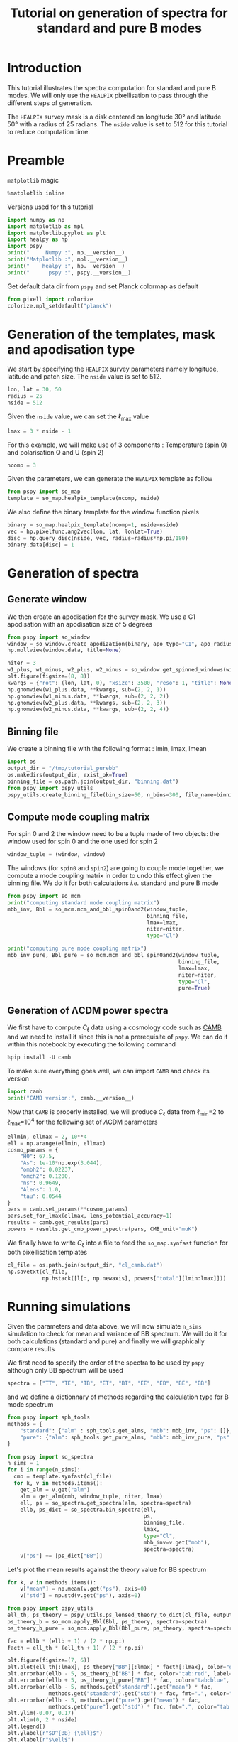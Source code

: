 #+TITLE: Tutorial on generation of spectra for standard and pure B modes
#+PROPERTY: header-args:jupyter-python :session tutorial_purebb
#+PROPERTY: header-args :exports both
#+PROPERTY: header-args :tangle tutorial_purebb.py

* Introduction

This tutorial illustrates the spectra computation for standard and pure B modes. We will only use
the =HEALPIX= pixellisation to pass through the different steps of generation.

The =HEALPIX= survey mask is a disk centered on longitude 30° and latitude 50° with a radius of 25
radians. The =nside= value is set to 512 for this tutorial to reduce computation time.

* Emacs config                                                     :noexport:

#+BEGIN_SRC elisp :session tutorial_purebb :results none :tangle no
  (setenv "WORKON_HOME" (concat (getenv "HOME") "/Workdir/CMB/development/pspy"))
  (pyvenv-workon "pyenv")
#+END_SRC

* Preamble
=matplotlib= magic
#+BEGIN_SRC jupyter-python :results none :tangle no
  %matplotlib inline
#+END_SRC

Versions used for this tutorial
#+BEGIN_SRC jupyter-python
  import numpy as np
  import matplotlib as mpl
  import matplotlib.pyplot as plt
  import healpy as hp
  import pspy
  print("     Numpy :", np.__version__)
  print("Matplotlib :", mpl.__version__)
  print("    healpy :", hp.__version__)
  print("      pspy :", pspy.__version__)
#+END_SRC

#+RESULTS:
:      Numpy : 1.18.0
: Matplotlib : 3.1.2
:     healpy : 1.13.0
:       pspy : 1.2.0+2.g6b567f5

Get default data dir from =pspy= and set Planck colormap as default
#+BEGIN_SRC jupyter-python :results none
  from pixell import colorize
  colorize.mpl_setdefault("planck")
#+END_SRC

* Generation of the templates, mask and apodisation type

We start by specifying the =HEALPIX= survey parameters namely longitude, latitude and patch size. The
=nside= value is set to 512.
#+BEGIN_SRC jupyter-python :results none
  lon, lat = 30, 50
  radius = 25
  nside = 512
#+END_SRC

Given the =nside= value, we can set the \(\ell\)_{max} value
#+BEGIN_SRC jupyter-python :results none
  lmax = 3 * nside - 1
#+END_SRC

For this example, we will make use of 3 components : Temperature (spin 0) and polarisation Q and U
(spin 2)
#+BEGIN_SRC jupyter-python :results none
  ncomp = 3
#+END_SRC

Given the parameters, we can generate the =HEALPIX= template as follow
#+BEGIN_SRC jupyter-python :results none
  from pspy import so_map
  template = so_map.healpix_template(ncomp, nside)
#+END_SRC

We also define the binary template for the window function pixels
#+BEGIN_SRC jupyter-python :results none
  binary = so_map.healpix_template(ncomp=1, nside=nside)
  vec = hp.pixelfunc.ang2vec(lon, lat, lonlat=True)
  disc = hp.query_disc(nside, vec, radius=radius*np.pi/180)
  binary.data[disc] = 1
#+END_SRC

* Generation of spectra
** Generate window
We then create an apodisation for the survey mask. We use a C1 apodisation with an apodisation size
of 5 degrees
#+BEGIN_SRC jupyter-python
  from pspy import so_window
  window = so_window.create_apodization(binary, apo_type="C1", apo_radius_degree=5)
  hp.mollview(window.data, title=None)
#+END_SRC

#+RESULTS:
[[file:./.ob-jupyter/c8c642c60f707969a94fdc0cbd3b36f01c3b3b48.png]]


#+BEGIN_SRC jupyter-python
  niter = 3
  w1_plus, w1_minus, w2_plus, w2_minus = so_window.get_spinned_windows(window, lmax=lmax, niter=niter)
  plt.figure(figsize=(8, 8))
  kwargs = {"rot": (lon, lat, 0), "xsize": 3500, "reso": 1, "title": None}
  hp.gnomview(w1_plus.data, **kwargs, sub=(2, 2, 1))
  hp.gnomview(w1_minus.data, **kwargs, sub=(2, 2, 2))
  hp.gnomview(w2_plus.data, **kwargs, sub=(2, 2, 3))
  hp.gnomview(w2_minus.data, **kwargs, sub=(2, 2, 4))
#+END_SRC

#+RESULTS:
[[file:./.ob-jupyter/9098ac2277fbc6b5c7537aaff426e1b83c011190.png]]

** Binning file
We create a binning file with the following format : lmin, lmax, lmean
#+BEGIN_SRC jupyter-python :results none
  import os
  output_dir = "/tmp/tutorial_purebb"
  os.makedirs(output_dir, exist_ok=True)
  binning_file = os.path.join(output_dir, "binning.dat")
  from pspy import pspy_utils
  pspy_utils.create_binning_file(bin_size=50, n_bins=300, file_name=binning_file)
#+END_SRC

** Compute mode coupling matrix
For spin 0 and 2 the window need to be a tuple made of two objects: the window used for spin 0 and the
one used for spin 2
#+BEGIN_SRC jupyter-python :results none
  window_tuple = (window, window)
#+END_SRC

The windows (for =spin0= and =spin2=) are going to couple mode together, we compute a mode coupling
matrix in order to undo this effect given the binning file. We do it for both calculations /i.e./
standard and pure B mode
#+BEGIN_SRC jupyter-python
  from pspy import so_mcm
  print("computing standard mode coupling matrix")
  mbb_inv, Bbl = so_mcm.mcm_and_bbl_spin0and2(window_tuple,
                                              binning_file,
                                              lmax=lmax,
                                              niter=niter,
                                              type="Cl")

  print("computing pure mode coupling matrix")
  mbb_inv_pure, Bbl_pure = so_mcm.mcm_and_bbl_spin0and2(window_tuple,
                                                        binning_file,
                                                        lmax=lmax,
                                                        niter=niter,
                                                        type="Cl",
                                                        pure=True)
#+END_SRC

#+RESULTS:
: computing standard mode coupling matrix
: computing pure mode coupling matrix

** Generation of ΛCDM power spectra
We first have to compute $C_\ell$ data using a cosmology code such as [[https://camb.readthedocs.io/en/latest/][CAMB]] and we need to install it
since this is not a prerequisite of =pspy=. We can do it within this notebook by executing the
following command
#+BEGIN_SRC jupyter-python
  %pip install -U camb
#+END_SRC

#+RESULTS:
: Requirement already up-to-date: camb in /home/garrido/Workdir/CMB/development/PSpipe/pyenv/lib/python3.8/site-packages (1.1.0)
: Requirement already satisfied, skipping upgrade: scipy>=1.0 in /home/garrido/Workdir/CMB/development/PSpipe/pyenv/lib/python3.8/site-packages (from camb) (1.3.3)
: Requirement already satisfied, skipping upgrade: six in /home/garrido/Workdir/CMB/development/PSpipe/pyenv/lib/python3.8/site-packages (from camb) (1.13.0)
: Requirement already satisfied, skipping upgrade: sympy>=1.0 in /home/garrido/Workdir/CMB/development/PSpipe/pyenv/lib/python3.8/site-packages (from camb) (1.5.1)
: Requirement already satisfied, skipping upgrade: numpy>=1.13.3 in /home/garrido/Workdir/CMB/development/PSpipe/pyenv/lib/python3.8/site-packages (from scipy>=1.0->camb) (1.18.1)
: Requirement already satisfied, skipping upgrade: mpmath>=0.19 in /home/garrido/Workdir/CMB/development/PSpipe/pyenv/lib/python3.8/site-packages (from sympy>=1.0->camb) (1.1.0)
: Note: you may need to restart the kernel to use updated packages.

To make sure everything goes well, we can import =CAMB= and check its version
#+BEGIN_SRC jupyter-python
  import camb
  print("CAMB version:", camb.__version__)
#+END_SRC

#+RESULTS:
: CAMB version: 1.1.0

Now that =CAMB= is properly installed, we will produce $C_\ell$ data from \(\ell\)_{min}=2 to
\(\ell\)_{max}=10^{4} for the following set of \(\Lambda\)CDM parameters
#+BEGIN_SRC jupyter-python :results none
  ellmin, ellmax = 2, 10**4
  ell = np.arange(ellmin, ellmax)
  cosmo_params = {
      "H0": 67.5,
      "As": 1e-10*np.exp(3.044),
      "ombh2": 0.02237,
      "omch2": 0.1200,
      "ns": 0.9649,
      "Alens": 1.0,
      "tau": 0.0544
  }
  pars = camb.set_params(**cosmo_params)
  pars.set_for_lmax(ellmax, lens_potential_accuracy=1)
  results = camb.get_results(pars)
  powers = results.get_cmb_power_spectra(pars, CMB_unit="muK")
#+END_SRC

We finally have to write $C_\ell$ into a file to feed the =so_map.synfast= function for both
pixellisation templates
#+BEGIN_SRC jupyter-python :results none
  cl_file = os.path.join(output_dir, "cl_camb.dat")
  np.savetxt(cl_file,
             np.hstack([l[:, np.newaxis], powers["total"][lmin:lmax]]))
#+END_SRC

* Running simulations
Given the parameters and data above, we will now simulate =n_sims= simulation to check for mean and
variance of BB spectrum. We will do it for both calculations (standard and pure) and finally we will
graphically compare results

We first need to specify the order of the spectra to be used by =pspy= although only BB spectrum will
be used
#+BEGIN_SRC jupyter-python :results none
  spectra = ["TT", "TE", "TB", "ET", "BT", "EE", "EB", "BE", "BB"]
#+END_SRC

and we define a dictionnary of methods regarding the calculation type for B mode spectrum
#+BEGIN_SRC jupyter-python :results none
  from pspy import sph_tools
  methods = {
      "standard": {"alm" : sph_tools.get_alms, "mbb": mbb_inv, "ps": []},
      "pure": {"alm": sph_tools.get_pure_alms, "mbb": mbb_inv_pure, "ps": []}
  }
#+END_SRC

#+BEGIN_SRC jupyter-python
  from pspy import so_spectra
  n_sims = 1
  for i in range(n_sims):
    cmb = template.synfast(cl_file)
    for k, v in methods.items():
      get_alm = v.get("alm")
      alm = get_alm(cmb, window_tuple, niter, lmax)
      ell, ps = so_spectra.get_spectra(alm, spectra=spectra)
      ellb, ps_dict = so_spectra.bin_spectra(ell,
                                             ps,
                                             binning_file,
                                             lmax,
                                             type="Cl",
                                             mbb_inv=v.get("mbb"),
                                             spectra=spectra)
      v["ps"] += [ps_dict["BB"]]
#+END_SRC


Let's plot the mean results against the theory value for BB spectrum
#+BEGIN_SRC jupyter-python
  for k, v in methods.items():
      v["mean"] = np.mean(v.get("ps"), axis=0)
      v["std"] = np.std(v.get("ps"), axis=0)

  from pspy import pspy_utils
  ell_th, ps_theory = pspy_utils.ps_lensed_theory_to_dict(cl_file, output_type="Cl", lmax=lmax)
  ps_theory_b = so_mcm.apply_Bbl(Bbl, ps_theory, spectra=spectra)
  ps_theory_b_pure = so_mcm.apply_Bbl(Bbl_pure, ps_theory, spectra=spectra)

  fac = ellb * (ellb + 1) / (2 * np.pi)
  facth = ell_th * (ell_th + 1) / (2 * np.pi)

  plt.figure(figsize=(7, 6))
  plt.plot(ell_th[:lmax], ps_theory["BB"][:lmax] * facth[:lmax], color="grey")
  plt.errorbar(ellb - 5, ps_theory_b["BB"] * fac, color="tab:red", label="binned theory BB")
  plt.errorbar(ellb + 5, ps_theory_b_pure["BB"] * fac, color="tab:blue", label="binned theory BB pure")
  plt.errorbar(ellb - 5, methods.get("standard").get("mean") * fac,
               methods.get("standard").get("std") * fac, fmt=".", color="tab:red", label="mean BB")
  plt.errorbar(ellb - 5, methods.get("pure").get("mean") * fac,
               methods.get("pure").get("std") * fac, fmt=".", color="tab:blue", label="mean BB pure")
  plt.ylim(-0.07, 0.17)
  plt.xlim(0, 2 * nside)
  plt.legend()
  plt.ylabel(r"$D^{BB}_{\ell}$")
  plt.xlabel(r"$\ell$")

#+END_SRC

#+RESULTS:
:RESULTS:
: Text(0.5, 0, '$\\ell$')
[[file:./.ob-jupyter/a072c96339fe44c1a7d51b8d50a469f1fd512d56.png]]
:END:

#+BEGIN_SRC jupyter-python :results none
  Db_dict = {}
  from itertools import combinations_with_replacement as cwr
  for (i1, alm1), (i2, alm2) in cwr(enumerate(alms), 2):
    from pspy import so_spectra
    l, ps = so_spectra.get_spectra(alm1, alm2, spectra=spectra)
    lb, Db = so_spectra.bin_spectra(l,
                                    ps,
                                    binning_file,
                                    lmax,
                                    type="Dl",
                                    mbb_inv=mbb_inv,
                                    spectra=spectra)
    Db_dict.update({"split{}xsplit{}".format(i1, i2): Db})
#+END_SRC

To compare with the input $C_\ell$, we also compute the theory spectra and binned spectra
#+BEGIN_SRC jupyter-python :results none
  from pspy import pspy_utils
  l, ps_theory = pspy_utils.ps_lensed_theory_to_dict(cl_file, "Dl", lmax=lmax)
  ps_theory_b = so_mcm.apply_Bbl(Bbl, ps_theory, spectra=spectra)
#+END_SRC

and we finally plot all the results
#+BEGIN_SRC jupyter-python
  fig, axes = plt.subplots(3, 3, figsize=(15, 12), sharex=True)
  ax = axes.flatten()
  for i, spec in enumerate(spectra):
      for k, v in Db_dict.items():
          ax[i].plot(lb, v[spec], "-o", label=k)
      ax[i].plot(lb, ps_theory_b[spec], "o", color="tab:red", label="binned theory")
      ax[i].plot(l, ps_theory[spec], color="tab:red", label="theory")
      ax[i].set_ylabel(r'$D^{%s}_{\ell}$'%spec, fontsize=20)
      if i==0:
          fig.legend(loc="upper left", bbox_to_anchor=(1,1))

  for ax in axes[-1]:
      ax.set_xlabel(r'$\ell$',fontsize=20)
  plt.tight_layout()
#+END_SRC

#+RESULTS:
[[file:./.ob-jupyter/8dec742a8f48e26f255cf47eb66656185282eea6.png]]
